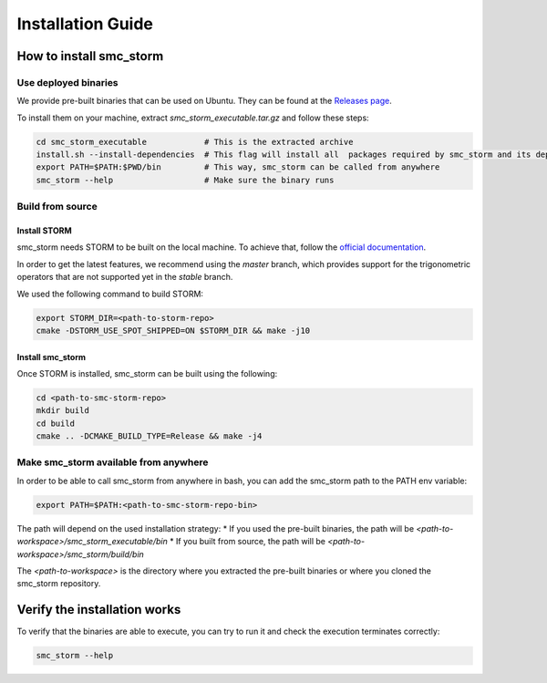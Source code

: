 Installation Guide
==================

How to install smc_storm
------------------------

Use deployed binaries
+++++++++++++++++++++

We provide pre-built binaries that can be used on Ubuntu. They can be found at the `Releases page <https://github.com/convince-project/smc_storm/releases>`_.

To install them on your machine, extract `smc_storm_executable.tar.gz` and follow these steps:

.. code-block:: bash

    cd smc_storm_executable            # This is the extracted archive
    install.sh --install-dependencies  # This flag will install all  packages required by smc_storm and its dependencies
    export PATH=$PATH:$PWD/bin         # This way, smc_storm can be called from anywhere
    smc_storm --help                   # Make sure the binary runs

Build from source
+++++++++++++++++

Install STORM
_____________

smc_storm needs STORM to be built on the local machine. To achieve that, follow the `official documentation <https://www.stormchecker.org/documentation/obtain-storm/build.html>`_.

In order to get the latest features, we recommend using the `master` branch, which provides support for the trigonometric operators that are not supported yet in the `stable` branch.

We used the following command to build STORM:

.. code-block:: bash

    export STORM_DIR=<path-to-storm-repo>
    cmake -DSTORM_USE_SPOT_SHIPPED=ON $STORM_DIR && make -j10

Install smc_storm
_________________

Once STORM is installed, smc_storm can be built using the following:

.. code-block:: bash

    cd <path-to-smc-storm-repo>
    mkdir build
    cd build
    cmake .. -DCMAKE_BUILD_TYPE=Release && make -j4

Make smc_storm available from anywhere
++++++++++++++++++++++++++++++++++++++

In order to be able to call smc_storm from anywhere in bash, you can add the smc_storm path to the PATH env variable:

.. code-block:: bash

    export PATH=$PATH:<path-to-smc-storm-repo-bin>

The path will depend on the used installation strategy:
* If you used the pre-built binaries, the path will be `<path-to-workspace>/smc_storm_executable/bin`
* If you built from source, the path will be `<path-to-workspace>/smc_storm/build/bin`

The `<path-to-workspace>` is the directory where you extracted the pre-built binaries or where you cloned the smc_storm repository.

Verify the installation works
-----------------------------

To verify that the binaries are able to execute, you can try to run it and check the execution terminates correctly:

.. code-block:: bash

    smc_storm --help
